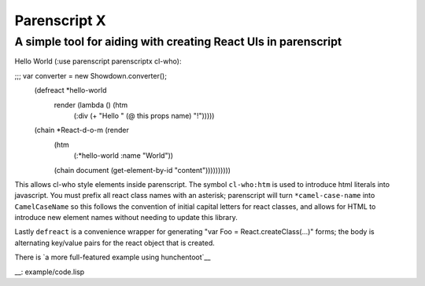 Parenscript X
=============

A simple tool for aiding with creating React UIs in parenscript
---------------------------------------------------------------

Hello World (:use parenscript parenscriptx cl-who):

.. code:: lisp
  (with-html-output-to-string (stream nil :prologue "<!DOCTYPE html>")
    (:html
     (:head
      (:title "Hello React")
      (:script :src "https://cdnjs.cloudflare.com/ajax/libs/react/0.14.3/react.js")
      (:script :src "https://cdnjs.cloudflare.com/ajax/libs/react/0.14.3/react-dom.min.js")
      (:body
       (:div :id "content")
       (:script
	(ps-to-stream stream
;;; var converter = new Showdown.converter();
	  (defreact *hello-world
	      render (lambda () (htm
				 (:div (+ "Hello " (@ this props name) "!")))))
	  (chain *React-d-o-m (render
			       (htm
				(:*hello-world :name "World"))
			       (chain document (get-element-by-id "content"))))))))))

This allows cl-who style elements inside parenscript.  The symbol
``cl-who:htm`` is used to introduce html literals into javascript.
You must prefix all react class names with an asterisk; parenscript
will turn ``*camel-case-name`` into ``CamelCaseName`` so this follows
the convention of initial capital letters for react classes, and
allows for HTML to introduce new element names without needing to
update this library.

Lastly ``defreact`` is a convenience wrapper for generating "var Foo = React.createClass(...)" forms; the body is alternating key/value pairs for the react object that is created.

There is `a more full-featured example using
hunchentoot`__

__: example/code.lisp
